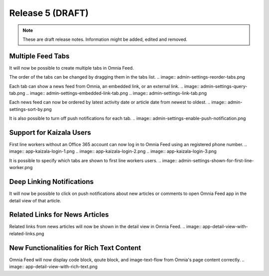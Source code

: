 Release 5 (DRAFT)
========================================

.. note::  These are draft release notes. Information might be added, edited and removed.

Multiple Feed Tabs
--------------------------------------

It will now be possible to create multiple tabs in Omnia Feed.

.. image:: admin-settings-tabs-list.png
.. image:: app-query-tabs.png

The order of the tabs can be changed by dragging them in the tabs list.
.. image:: admin-settings-reorder-tabs.png

Each tab can show a news feed from Omnia, an embedded link, or an external link.
.. image:: admin-settings-query-tab.png
.. image:: admin-settings-embedded-link-tab.png
.. image:: admin-settings-link-tab.png

Each news feed can now be ordered by latest activity date or article date from newest to oldest.
.. image:: admin-settings-sort-by.png

It is also possible to turn off push notifications for each tab.
.. image:: admin-settings-enable-push-notification.png


Support for Kaizala Users
--------------------------------------

First line workers without an Office 365 account can now log in to Omnia Feed using an registered phone number.
.. image:: app-kaizala-login-1.png
.. image:: app-kaizala-login-2.png
.. image:: app-kaizala-login-3.png

It is possible to specify which tabs are shown to first line workers users.
.. image:: admin-settings-shown-for-first-line-worker.png


Deep Linking Notifications
--------------------------------------

It will now be possible to click on push notifications about new articles or comments to open Omnia Feed app in the detail view of that article.


Related Links for News Articles
--------------------------------------

Related links from news articles will now be shown in the detail view in Omnia Feed.
.. image:: app-detail-view-with-related-links.png


New Functionalities for Rich Text Content
--------------------------------------

Omnia Feed will now display code block, qoute block, and image-text-flow from Omnia's page content correctly.
.. image:: app-detail-view-with-rich-text.png